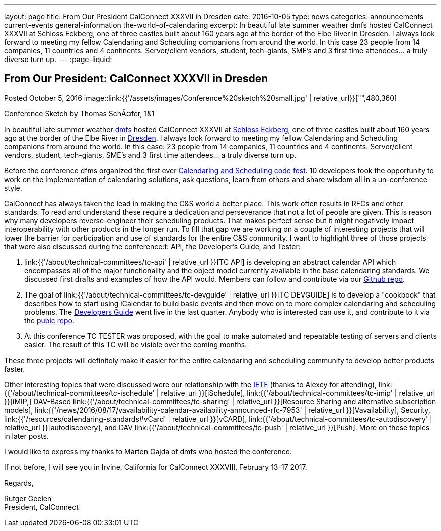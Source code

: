 ---
layout: page
title: From Our President CalConnect XXXVII in Dresden
date: 2016-10-05
type: news
categories: announcements current-events general-information the-world-of-calendaring
excerpt: In beautiful late summer weather dmfs hosted CalConnect XXXVII at Schloss Eckberg, one of three castles built about 160 years ago at the border of the Elbe River in Dresden. I always look forward to meeting my fellow Calendaring and Scheduling companions from around the world. In this case 23 people from 14 companies, 11 countries and 4 continents. Server/client vendors, student, tech-giants, SME's and 3 first time attendees... a truly diverse turn up.
---
:page-liquid:

== From Our President: CalConnect XXXVII in Dresden

Posted October 5, 2016
image::link:{{'/assets/images/Conference%20sketch%20small.jpg' | relative_url}}["",480,360]

Conference Sketch by Thomas SchÃ¤fer, 1&1

In beautiful late summer weather https://dmfs.org/[dmfs] hosted CalConnect XXXVII at http://www.schloss-eckberg.de/[Schloss Eckberg], one of three castles built about 160 years ago at the border of the Elbe River in https://en.wikipedia.org/wiki/Dresden[Dresden]. I always look forward to meeting my fellow Calendaring and Scheduling companions from around the world. In this case: 23 people from 14 companies, 11 countries and 4 continents. Server/client vendors, student, tech-giants, SME's and 3 first time attendees... a truly diverse turn up.

Before the conference dfms organized the first ever https://dmfs.github.io/calendaring-code-fest/[Calendaring and Scheduling code fest]. 10 developers took the opportunity to work on the implementation of calendaring solutions, ask questions, learn from others and share wisdom all in a un-conference style.

CalConnect has always taken the lead in making the C&S world a better place. This work often results in RFCs and other standards. To read and understand these require a dedication and perseverance that not a lot of people are given. This is reason why many developers reverse-engineer their scheduling products. That makes perfect sense but it might negatively impact interoperability with other products in the longer run. To fill that gap we are working on a couple of interesting projects that will lower the barrier for participation and use of standards for the entire C&S community. I want to highlight three of those projects that were also discussed during the conference:t: API, the Developer's Guide, and Tester:

. link:{{'/about/technical-committees/tc-api' | relative_url }}[TC API] is developing an abstract calendar API which encompasses all of the major functionality and the object model currently available in the base calendaring standards. We discussed first drafts and examples of how the API would. Members can follow and contribute via our https://github.com/CalConnect/API[Github repo].

. The goal of link:{{'/about/technical-committees/tc-devguide' | relative_url }}[TC DEVGUIDE] is to develop a "cookbook" that describes how to start using iCalendar to build basic events and then move on to more complex calendaring and scheduling problems. The http://devguide-calconnect.rhcloud.com/Home[Developers Guide] went live in the last quarter. Anybody who is interested can use it, and contribute to it via the https://github.com/CalConnect/DEVGUIDE[pubic repo].

. At this conference TC TESTER was proposed, with the goal to make automated and repeatable testing of servers and clients easier. The result of this TC will be visible over the coming months.

These three projects will definitely make it easier for the entire calendaring and scheduling community to develop better products faster.

Other interesting topics that were discussed were our relationship with the https://www.ietf.org/[IETF] (thanks to Alexey for attending), link:{{'/about/technical-committees/tc-ischedule' | relative_url }}[iSchedule], link:{{'/about/technical-committees/tc-imip' | relative_url }}[iMIP,] DAV-Based link:{{'/about/technical-committees/tc-sharing' | relative_url }}[Resource Sharing and alternative subscription models], link:{{'/news/2016/08/17/vavailability-calendar-availability-announced-rfc-7953' | relative_url }}[Vavailability], Security, link:{{'/resources/calendaring-standards#vCard' | relative_url }}[vCARD], link:{{'/about/technical-committees/tc-autodiscovery' | relative_url }}[autodiscovery], and DAV link:{{'/about/technical-committees/tc-push' | relative_url }}[Push]. More on these topics in later posts.

I would like to express my thanks to Marten Gajda of dmfs who hosted the conference.

If not before, I will see you in Irvine, California for CalConnect XXXVIII, February 13-17 2017.

Regards,

Rutger Geelen +
President, CalConnect




